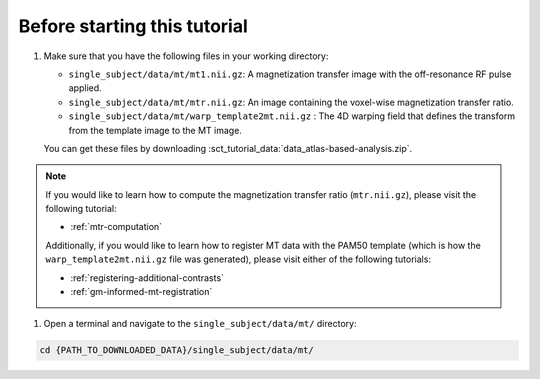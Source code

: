 Before starting this tutorial
#############################

#. Make sure that you have the following files in your working directory:

   * ``single_subject/data/mt/mt1.nii.gz``: A magnetization transfer image with the off-resonance RF pulse applied.
   * ``single_subject/data/mt/mtr.nii.gz``: An image containing the voxel-wise magnetization transfer ratio.
   * ``single_subject/data/mt/warp_template2mt.nii.gz`` : The 4D warping field that defines the transform from the template image to the MT image.

   You can get these files by downloading :sct_tutorial_data:`data_atlas-based-analysis.zip`.

.. note:: If you would like to learn how to compute the magnetization transfer ratio (``mtr.nii.gz``), please visit the following tutorial:

   * :ref:`mtr-computation`

   Additionally, if you would like to learn how to register MT data with the PAM50 template (which is how the ``warp_template2mt.nii.gz`` file was generated), please visit either of the following tutorials:

   * :ref:`registering-additional-contrasts`
   * :ref:`gm-informed-mt-registration`

#. Open a terminal and navigate to the ``single_subject/data/mt/`` directory:

.. code:: sh

   cd {PATH_TO_DOWNLOADED_DATA}/single_subject/data/mt/